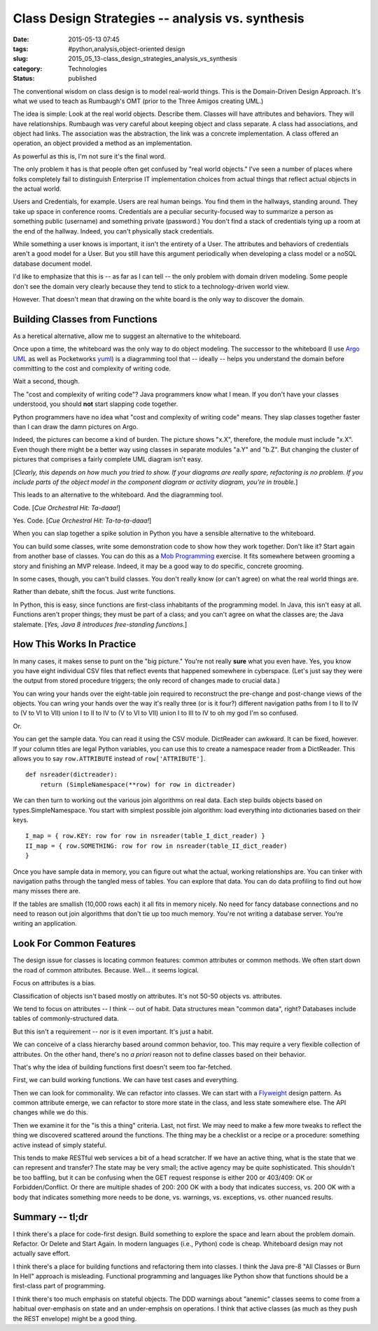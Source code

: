 Class Design Strategies -- analysis vs. synthesis
=================================================

:date: 2015-05-13 07:45
:tags: #python,analysis,object-oriented design
:slug: 2015_05_13-class_design_strategies_analysis_vs_synthesis
:category: Technologies
:status: published

The conventional wisdom on class design is to model real-world things.
This is the Domain-Driven Design Approach. It's what we used to teach as
Rumbaugh's OMT (prior to the Three Amigos creating UML.)

The idea is simple: Look at the real world objects. Describe them.
Classes will have attributes and behaviors. They will have
relationships. Rumbaugh was very careful about keeping object and class
separate. A class had associations, and object had links. The
association was the abstraction, the link was a concrete implementation.
A class offered an operation, an object provided a method as an
implementation.

As powerful as this is, I'm not sure it's the final word.

The only problem it has is that people often get confused by "real world
objects." I've seen a number of places where folks completely fail to
distinguish Enterprise IT implementation choices from actual things that
reflect actual objects in the actual world.

Users and Credentials, for example. Users are real human beings. You
find them in the hallways, standing around. They take up space in
conference rooms. Credentials are a peculiar security-focused way to
summarize a person as something public (username) and something private
(password.) You don't find a stack of credentials tying up a room at the
end of the hallway. Indeed, you can't physically stack credentials.

While something a user knows is important, it isn't the entirety of a
User. The attributes and behaviors of credentials aren't a good model
for a User. But you still have this argument periodically when
developing a class model or a noSQL database document model.

I'd like to emphasize that this is -- as far as I can tell -- the only
problem with domain driven modeling. Some people don't see the domain
very clearly because they tend to stick to a technology-driven world
view.

However. That doesn't mean that drawing on the white board is the only
way to discover the domain.

Building Classes from Functions
-------------------------------

As a heretical alternative, allow me to suggest an alternative to the
whiteboard.

Once upon a time, the whiteboard was the only way to do object modeling.
The successor to the whiteboard (I use `Argo
UML <http://argouml.tigris.org/>`__ as well as Pocketworks
`yuml <http://yuml.me/diagram/scruffy/class/samples>`__) is a
diagramming tool that -- ideally -- helps you understand the domain
before committing to the cost and complexity of writing code.

Wait a second, though.

The "cost and complexity of writing code"? Java programmers know what I
mean. If you don't have your classes understood, you should **not**
start slapping code together.

Python programmers have no idea what "cost and complexity of writing
code" means. They slap classes together faster than I can draw the damn
pictures on Argo.

Indeed, the pictures can become a kind of burden. The picture shows
"x.X", therefore, the module must include "x.X". Even though there might
be a better way using classes in separate modules "a.Y" and "b.Z". But
changing the cluster of pictures that comprises a fairly complete UML
diagram isn't easy.

[*Clearly, this depends on how much you tried to show. If your diagrams
are really spare, refactoring is no problem. If you include parts of the
object model in the component diagram or activity diagram, you're in
trouble.*]

This leads to an alternative to the whiteboard. And the diagramming
tool.

Code. [*Cue Orchestral Hit: Ta-daaa!*]

Yes. Code. [*Cue Orchestral Hit: Ta-ta-ta-daaa!*]

When you can slap together a spike solution in Python you have a
sensible alternative to the whiteboard.

You can build some classes, write some demonstration code to show how
they work together. Don't like it? Start again from another base of
classes. You can do this as a `Mob
Programming <http://www.agilealliance.org/files/6214/0509/9357/ExperienceReport.2014.Zuill.pdf>`__
exercise. It fits somewhere between grooming a story and finishing an
MVP release. Indeed, it may be a good way to do specific, concrete
grooming.

In some cases, though, you can't build classes. You don't really know
(or can't agree) on what the real world things are.

Rather than debate, shift the focus. Just write functions.

In Python, this is easy, since functions are first-class inhabitants of
the programming model. In Java, this isn't easy at all. Functions aren't
proper things; they must be part of a class; and you can't agree on what
the classes are; the Java stalemate. [*Yes, Java 8 introduces
free-standing functions.*]

How This Works In Practice
--------------------------

In many cases, it makes sense to punt on the "big picture." You're not
really **sure** what you even have.  Yes, you know you have eight
individual CSV files that reflect events that happened somewhere in
cyberspace. (Let's just say they were the output from stored procedure
triggers; the only record of changes made to crucial data.)

You can wring your hands over the eight-table join required to
reconstruct the pre-change and post-change views of the objects. You can
wring your hands over the way it's really three (or is it four?)
different navigation paths from I to II to IV to (V to VI to VII) union
I to II to IV to (V to VI to VII) union I to III to IV to oh my god I'm
so confused.

Or.

You can get the sample data.  You can read it using the CSV module.
DictReader can awkward. It can be fixed, however. If your column titles
are legal Python variables, you can use this to create a namespace
reader from a DictReader. This allows you to say ``row.ATTRIBUTE`` instead
of ``row['ATTRIBUTE']``.

::

    def nsreader(dictreader):
        return (SimpleNamespace(**row) for row in dictreader)

We can then turn to working out the various join algorithms on real
data. Each step builds objects based on types.SimpleNamespace.
You start with simplest possible join algorithm: load everything into
dictionaries based on their keys.

::

    I_map = { row.KEY: row for row in nsreader(table_I_dict_reader) }
    II_map = { row.SOMETHING: row for row in nsreader(table_II_dict_reader)
    }

Once you have sample data in memory, you can figure out what the actual,
working relationships are. You can tinker with navigation paths through
the tangled mess of tables. You can explore that data. You can do data
profiling to find out how many misses there are.

If the tables are smallish (10,000 rows each) it all fits in memory
nicely. No need for fancy database connections and no need to reason out
join algorithms that don't tie up too much memory. You're not writing a
database server. You're writing an application.

Look For Common Features
------------------------

The design issue for classes is locating common features: common
attributes or common methods. We often start down the road of common
attributes. Because. Well... it seems logical.

Focus on attributes is a bias.

Classification of objects isn't based mostly on attributes. It's not
50-50 objects vs. attributes.

We tend to focus on attributes -- I think -- out of habit. Data
structures mean "common data", right? Databases include tables of
commonly-structured data.

But this isn't a requirement -- nor is it even important. It's just a
habit.

We can conceive of a class hierarchy based around common behavior, too.
This may require a very flexible collection of attributes. On the other
hand, there's no *a priori* reason not to define classes based on their
behavior.

That's why the idea of building functions first doesn't seem too
far-fetched.

First, we can build working functions.  We can have test cases and
everything.

Then we can look for commonality. We can refactor into classes. We can
start with a
`Flyweight <http://en.wikipedia.org/wiki/Flyweight_pattern>`__ design
pattern. As common attribute emerge, we can refactor to store more state
in the class, and less state somewhere else. The API changes while we do
this.

Then we examine it for the "is this a thing" criteria. Last, not first.
We may need to make a few more tweaks to reflect the thing we discovered
scattered around the functions. The thing may be a checklist or a recipe
or a procedure: something active instead of simply stateful.

This tends to make RESTful web services a bit of a head scratcher. If we
have an active thing, what is the state that we can represent and
transfer? The state may be very small; the active agency may be quite
sophisticated. This shouldn't be too baffling, but it can be confusing
when the GET request response is either 200 or 403/409: OK or
Forbidden/Conflict. Or there are multiple shades of 200: 200 OK with a
body that indicates success, vs. 200 OK with a body that indicates
something more needs to be done, vs. warnings, vs. exceptions, vs. other
nuanced results.

Summary -- tl;dr
----------------

I think there's a place for code-first design. Build something to
explore the space and learn about the problem domain. Refactor. Or
Delete and Start Again. In modern languages (i.e., Python) code is
cheap. Whiteboard design may not actually save effort.

I think there's a place for building functions and refactoring them into
classes. I think the Java pre-8 "All Classes or Burn In Hell" approach
is misleading. Functional programming and languages like Python show
that functions should be a first-class part of programming.

I think there's too much emphasis on stateful objects. The DDD warnings
about "anemic" classes seems to come from a habitual over-emphasis on
state and an under-emphsis on operations. I think that active classes
(as much as they push the REST envelope) might be a good thing.





